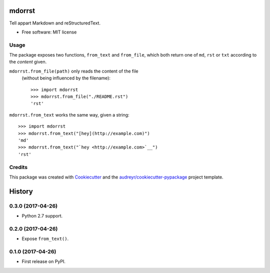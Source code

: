 =======
mdorrst
=======


.. image:: https://img.shields.io/pypi/v/mdorrst.svg
        :target: https://pypi.python.org/pypi/mdorrst

.. image:: https://img.shields.io/travis/JulienPalard/mdorrst.svg
        :target: https://travis-ci.org/JulienPalard/mdorrst

Tell appart Markdown and reStructuredText.


* Free software: MIT license

Usage
-----

The package exposes two functions, ``from_text`` and ``from_file``,
which both return one of ``md``, ``rst`` or ``txt`` according to the
*content* given.

``mdorrst.from_file(path)`` only reads the content of the file
 (without being influenced by the filename)::

  >>> import mdorrst
  >>> mdorrst.from_file("./README.rst")
  'rst'

``mdorrst.from_text`` works the same way, given a string::

  >>> import mdorrst
  >>> mdorrst.from_text("[hey](http://example.com)")
  'md'
  >>> mdorrst.from_text("`hey <http://example.com>`__")
  'rst'


Credits
---------

This package was created with Cookiecutter_ and the `audreyr/cookiecutter-pypackage`_ project template.

.. _Cookiecutter: https://github.com/audreyr/cookiecutter
.. _`audreyr/cookiecutter-pypackage`: https://github.com/audreyr/cookiecutter-pypackage


=======
History
=======

0.3.0 (2017-04-26)
------------------

* Python 2.7 support.


0.2.0 (2017-04-26)
------------------

* Expose ``from_text()``.


0.1.0 (2017-04-26)
------------------

* First release on PyPI.


